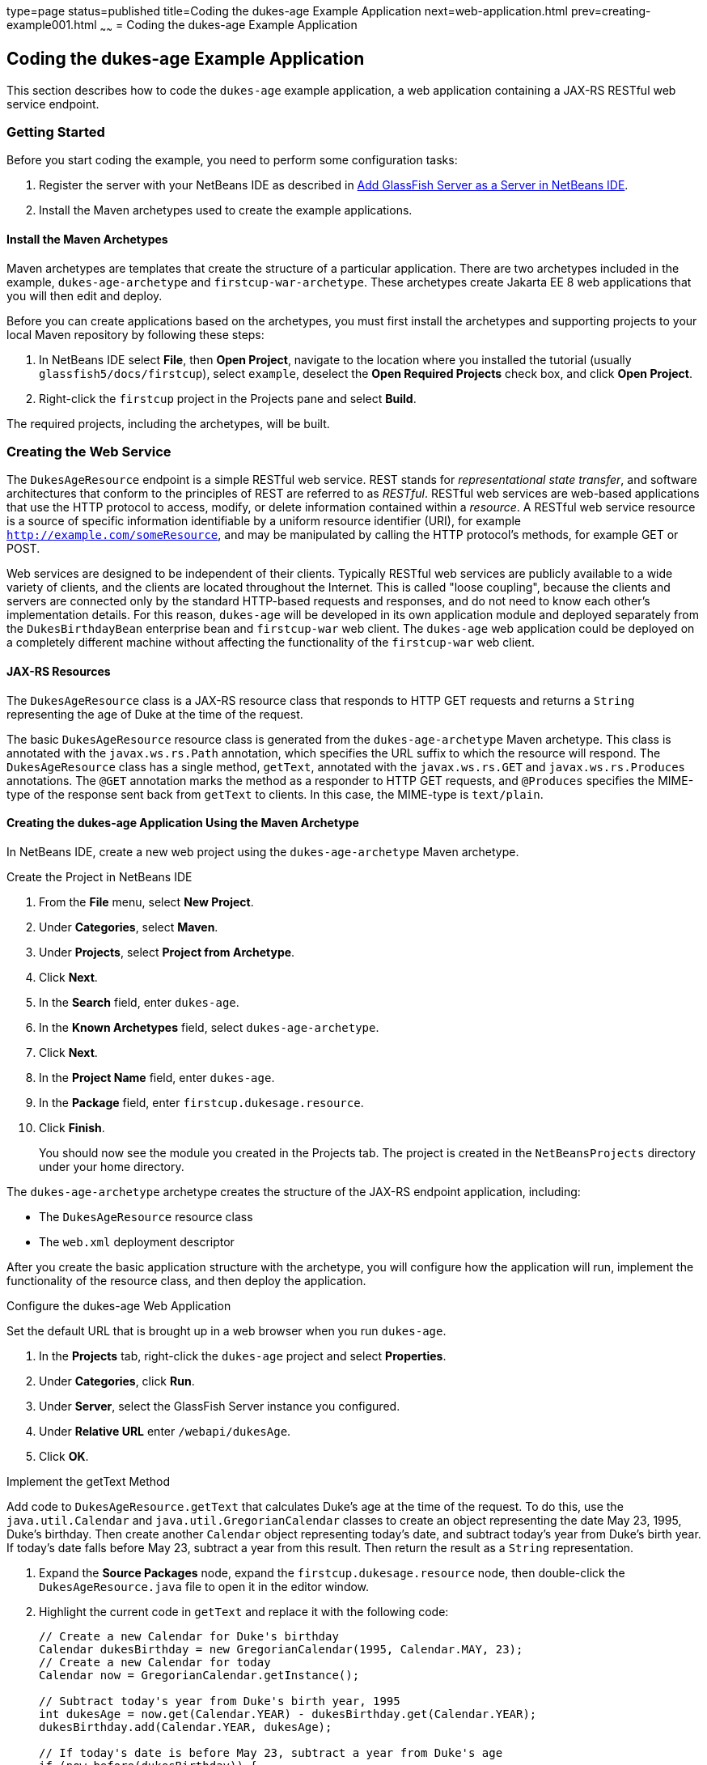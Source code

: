 type=page
status=published
title=Coding the dukes-age Example Application
next=web-application.html
prev=creating-example001.html
~~~~~~
= Coding the dukes-age Example Application


[[GCRKM]][[coding-the-dukes-age-example-application]]

Coding the dukes-age Example Application
----------------------------------------

This section describes how to code the `dukes-age` example application,
a web application containing a JAX-RS RESTful web service endpoint.

[[GCSKG]][[getting-started]]

Getting Started
~~~~~~~~~~~~~~~

Before you start coding the example, you need to perform some
configuration tasks:

1.  Register the server with your NetBeans IDE as described in
link:intro002.html#GIOEW[Add GlassFish Server as a Server in NetBeans
IDE].
2.  Install the Maven archetypes used to create the example
applications.

[[GCSKJ]][[install-the-maven-archetypes]]

Install the Maven Archetypes
^^^^^^^^^^^^^^^^^^^^^^^^^^^^

Maven archetypes are templates that create the structure of a particular
application. There are two archetypes included in the example,
`dukes-age-archetype` and `firstcup-war-archetype`. These archetypes
create Jakarta EE 8 web applications that you will then edit and deploy.

Before you can create applications based on the archetypes, you must
first install the archetypes and supporting projects to your local Maven
repository by following these steps:

1.  In NetBeans IDE select *File*, then *Open Project*, navigate to the
location where you installed the tutorial (usually
`glassfish5/docs/firstcup`), select `example`, deselect the *Open
Required Projects* check box, and click *Open Project*.
2.  Right-click the `firstcup` project in the Projects pane and select
*Build*.

The required projects, including the archetypes, will be built.

[[GCRKN]][[creating-the-web-service]]

Creating the Web Service
~~~~~~~~~~~~~~~~~~~~~~~~

The `DukesAgeResource` endpoint is a simple RESTful web service. REST
stands for _representational state transfer_, and software architectures
that conform to the principles of REST are referred to as _RESTful_.
RESTful web services are web-based applications that use the HTTP
protocol to access, modify, or delete information contained within a
_resource_. A RESTful web service resource is a source of specific
information identifiable by a uniform resource identifier (URI), for
example `http://example.com/someResource`, and may be manipulated by
calling the HTTP protocol's methods, for example GET or POST.

Web services are designed to be independent of their clients. Typically
RESTful web services are publicly available to a wide variety of
clients, and the clients are located throughout the Internet. This is
called "loose coupling", because the clients and servers are connected only
by the standard HTTP-based requests and responses, and do not need to
know each other's implementation details. For this reason, `dukes-age`
will be developed in its own application module and deployed separately
from the `DukesBirthdayBean` enterprise bean and `firstcup-war` web
client. The `dukes-age` web application could be deployed on a completely different machine
without affecting the functionality of the `firstcup-war` web client.

[[GCROM]][[jax-rs-resources]]

JAX-RS Resources
^^^^^^^^^^^^^^^^

The `DukesAgeResource` class is a JAX-RS resource class that responds to HTTP GET
requests and returns a `String` representing the age of Duke at the time
of the request.

The basic `DukesAgeResource` resource class is generated from the
`dukes-age-archetype` Maven archetype. This class is annotated with the
`javax.ws.rs.Path` annotation, which specifies the URL suffix to which
the resource will respond. The `DukesAgeResource` class has a single method,
`getText`, annotated with the `javax.ws.rs.GET` and
`javax.ws.rs.Produces` annotations. The `@GET` annotation marks the method as a
responder to HTTP GET requests, and `@Produces` specifies the MIME-type
of the response sent back from `getText` to clients. In this case, the
MIME-type is `text/plain`.

[[GCROI]][[creating-the-dukes-age-application-using-the-maven-archetype]]

Creating the dukes-age Application Using the Maven Archetype
^^^^^^^^^^^^^^^^^^^^^^^^^^^^^^^^^^^^^^^^^^^^^^^^^^^^^^^^^^^^

In NetBeans IDE, create a new web project using the
`dukes-age-archetype` Maven archetype.

Create the Project in NetBeans IDE 

1.  From the *File* menu, select *New Project*.
2.  Under *Categories*, select *Maven*.
3.  Under *Projects*, select *Project from Archetype*.
4.  Click *Next*.
5.  In the *Search* field, enter `dukes-age`.
6.  In the *Known Archetypes* field, select `dukes-age-archetype`.
7.  Click *Next*.
8.  In the *Project Name* field, enter `dukes-age`.
9.  In the *Package* field, enter `firstcup.dukesage.resource`.
10. Click *Finish*.
+
You should now see the module you created in the Projects tab. The
project is created in the `NetBeansProjects` directory under your home
directory.

The `dukes-age-archetype` archetype creates the structure of the JAX-RS
endpoint application, including:

* The `DukesAgeResource` resource class
* The `web.xml` deployment descriptor

After you create the basic application structure with the archetype, you
will configure how the application will run, implement the functionality
of the resource class, and then deploy the application.

Configure the dukes-age Web Application

Set the default URL that is brought up in a web browser when you run
`dukes-age`.

1.  In the *Projects* tab, right-click the `dukes-age` project and select
*Properties*.
2.  Under *Categories*, click *Run*.
3.  Under *Server*, select the GlassFish Server instance you configured.
4.  Under *Relative URL* enter `/webapi/dukesAge`.
5.  Click *OK*.

Implement the getText Method

Add code to `DukesAgeResource.getText` that calculates Duke's age at the
time of the request. To do this, use the `java.util.Calendar` and
`java.util.GregorianCalendar` classes to create an object representing
the date May 23, 1995, Duke's birthday. Then create another `Calendar`
object representing today's date, and subtract today's year from Duke's
birth year. If today's date falls before May 23, subtract a year from
this result. Then return the result as a `String` representation.

1.  Expand the *Source Packages* node, expand the
`firstcup.dukesage.resource` node, then double-click the
`DukesAgeResource.java` file to open it in the editor window.
2.  Highlight the current code in `getText` and replace it with the
following code:
+
[source,oac_no_warn]
----
// Create a new Calendar for Duke's birthday
Calendar dukesBirthday = new GregorianCalendar(1995, Calendar.MAY, 23);
// Create a new Calendar for today
Calendar now = GregorianCalendar.getInstance();

// Subtract today's year from Duke's birth year, 1995
int dukesAge = now.get(Calendar.YEAR) - dukesBirthday.get(Calendar.YEAR);
dukesBirthday.add(Calendar.YEAR, dukesAge);

// If today's date is before May 23, subtract a year from Duke's age
if (now.before(dukesBirthday)) {
    dukesAge--;
}
// Return a String representation of Duke's age
return "" + dukesAge;
----
3.  In the editor window, right-click and select *Format*.
4.  From the *File* menu, select *Save* to save the file.

[[sthref9]][[starting-glassfish-server-and-the-database-server]]

Starting GlassFish Server and the Database Server
^^^^^^^^^^^^^^^^^^^^^^^^^^^^^^^^^^^^^^^^^^^^^^^^^

Follow these steps to start GlassFish Server and Apache Derby.

1.  Click the *Services* tab.
2.  Expand *Servers*.
3.  Right-click the GlassFish Server instance and select *Start*.
+
Both the database server and the GlassFish Server instance will start.
In the tab where the GlassFish Server instance is running, you can see
the contents of the server log.

[[GCTOZ]][[building-and-deploying-the-web-service-endpoint]]

Building and Deploying the Web Service Endpoint
^^^^^^^^^^^^^^^^^^^^^^^^^^^^^^^^^^^^^^^^^^^^^^^

Build `dukes-age.war`, the JAX-RS web application, and deploy it to your
GlassFish Server instance.

In the *Projects* tab, right-click `dukes-age` and select *Run*.

After `dukes-age.war` deploys successfully to GlassFish Server, a web
browser will load the URL of the `DukesAgeResource` path, and you'll see
the returned `String` representing Duke's age.

At this point, you've successfully created, deployed, and run your first
Jakarta EE application. Now you will create a web application that uses
this web service data.
